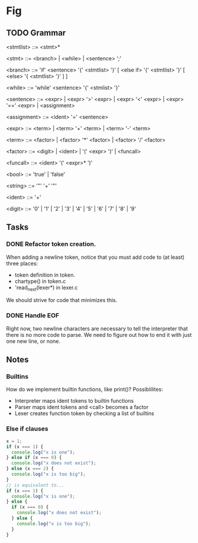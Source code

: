 * Fig 

** TODO Grammar
   
   <stmtlist>    ::= <stmt>*

   <stmt>        ::= <branch> | <while> | <sentence> ';'

   <branch>      ::= 'if' <sentence> '{' <stmtlist> '}' [ <else if> '{' <stmtlist> '}' [ <else> '{ <stmtlist> '}' ] ]

   <while>       ::= 'while' <sentence> '{' <stmlist> '}'

   <sentence>    ::= <expr> | <expr> '>' <expr> | <expr> '<' <expr> | <expr> '==' <expr> | <assignment>

   <assignment>  ::= <ident> '=' <sentence>

   <expr>        ::= <term> | <term> '+' <term> | <term> '-' <term> 
   
   <term>        ::= <factor> | <factor> '*' <factor> | <factor> '/' <factor> 

   <factor>      ::= <digit> | <ident> | '(' <expr> ')' | <funcall> 

   <funcall>     ::= <ident> '(' <expr>* ')'

   <bool>        ::= 'true' | 'false'

   <string>      ::= '"' '\w+' '"'

   <ident>       ::= '\w+'

   <digit>       ::= '0' | '1' | '2' | '3' | '4' | '5' | '6' | '7' | '8' | '9'

** Tasks
*** DONE Refactor token creation.
    CLOSED: [2017-11-25 Sat 20:29]
    When adding a newline token, notice that you must add code to (at least) three places:
    - token definition in token.
    - chartype() in token.c
    - 'read_next(lexer*) in lexer.c
    We should strive for code that minimizes this.

*** DONE Handle EOF
    CLOSED: [2017-11-20 Mon 12:15]
    Right now, two newline characters are necessary to tell the interpreter that there is no
    more code to parse. We need to figure out how to end it with just one new line, or none.

** Notes
   
*** Builtins
   How do we implement builtin functions, like print()? Possiblilites:
   - Interpreter maps ident tokens to builtin functions
   - Parser maps ident tokens and <call> becomes a factor
   - Lexer creates function token by checking a list of builtins
   
*** Else if clauses
   #+BEGIN_SRC javascript
   x = 1;
   if (x === 1) {
     console.log("x is one");
   } else if (x === 0) {
     console.log("x does not exist");
   } else (x === 2) {
     console.log("x is too big");
   }
   // is equivalent to...
   if (x === 1) {
     console.log("x is one");
   } else {
     if (x === 0) {
       console.log("x does not exist");
     } else {
       console.log("x is too big");
     }
   }
   #+END_SRC 
